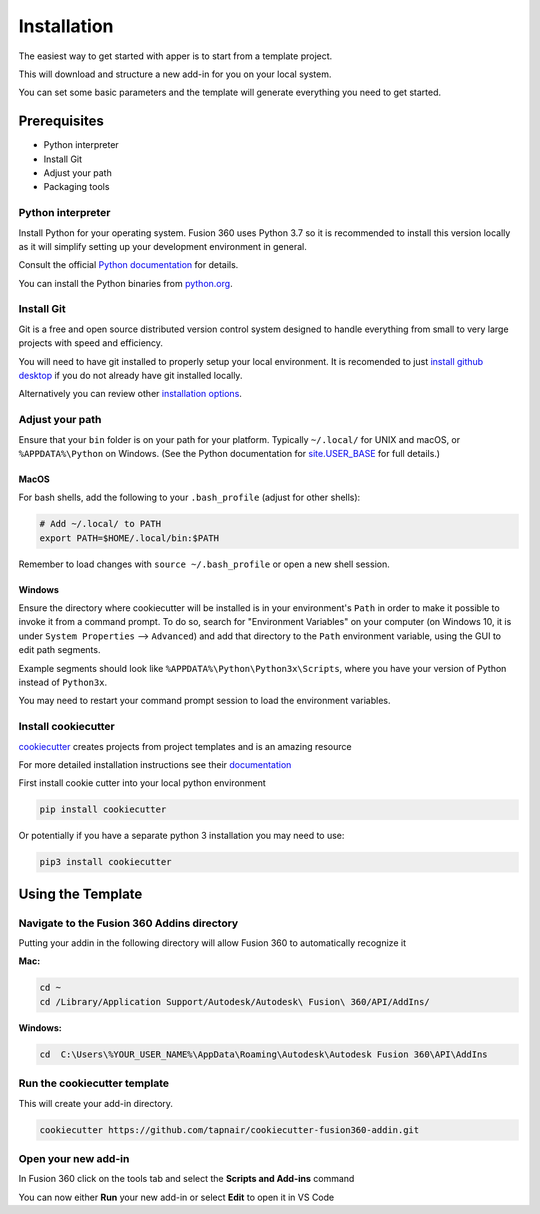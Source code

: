 ============
Installation
============

The easiest way to get started with apper is to start from a template project.

This will download and structure a new add-in for you on your local system.

You can set some basic parameters and the template will generate everything you need to get started.

Prerequisites
-------------

* Python interpreter
* Install Git
* Adjust your path
* Packaging tools

Python interpreter
^^^^^^^^^^^^^^^^^^

Install Python for your operating system. Fusion 360 uses Python 3.7 so it is recommended to install this version locally as it will simplify setting up your development environment in general.

Consult the official `Python documentation <https://docs.python.org/3/using/index.html>`_ for details.

You can install the Python binaries from `python.org <https://www.python.org/downloads/mac-osx/>`_.


Install Git
^^^^^^^^^^^

Git is a free and open source distributed version control system designed to handle everything from small to very large projects with speed and efficiency.

You will need to have git installed to properly setup your local environment.  It is recomended to just `install github desktop <https://desktop.github.com/>`_ if you do not already have git installed locally.

Alternatively you can review other `installation options <https://git-scm.com/book/en/v2/Getting-Started-Installing-Git>`_.

Adjust your path
^^^^^^^^^^^^^^^^

Ensure that your ``bin`` folder is on your path for your platform. Typically ``~/.local/`` for UNIX and macOS, or ``%APPDATA%\Python`` on Windows. (See the Python documentation for `site.USER_BASE <https://docs.python.org/3/library/site.html#site.USER_BASE>`_ for full details.)


MacOS
"""""

For bash shells, add the following to your ``.bash_profile`` (adjust for other shells):

.. code-block:: bash

    # Add ~/.local/ to PATH
    export PATH=$HOME/.local/bin:$PATH

Remember to load changes with ``source ~/.bash_profile`` or open a new shell session.


Windows
"""""""

Ensure the directory where cookiecutter will be installed is in your environment's ``Path`` in order to make it possible to invoke it from a command prompt. To do so, search for "Environment Variables" on your computer (on Windows 10, it is under ``System Properties`` --> ``Advanced``) and add that directory to the ``Path`` environment variable, using the GUI to edit path segments.

Example segments should look like ``%APPDATA%\Python\Python3x\Scripts``, where you have your version of Python instead of ``Python3x``.

You may need to restart your command prompt session to load the environment variables.

.. seealso:: See `Configuring Python (on Windows) <https://docs.python.org/3/using/windows.html#configuring-python>`_ for full details.



Install cookiecutter
^^^^^^^^^^^^^^^^^^^^

`cookiecutter <https://git-scm.com/book/en/v2/Git-Tools-Submodules>`_ creates projects from project templates and is an amazing resource

For more detailed installation instructions see their `documentation <https://cookiecutter.readthedocs.io/en/latest/installation.html>`_

First install cookie cutter into your local python environment

.. code-block:: bash

    pip install cookiecutter

Or potentially if you have a separate python 3 installation you may need to use:

.. code-block:: bash

    pip3 install cookiecutter

Using the Template
------------------

Navigate to the Fusion 360 Addins directory
^^^^^^^^^^^^^^^^^^^^^^^^^^^^^^^^^^^^^^^^^^^

Putting your addin in the following directory will allow Fusion 360 to automatically recognize it

**Mac:**

.. code-block:: bash

    cd ~
    cd /Library/Application Support/Autodesk/Autodesk\ Fusion\ 360/API/AddIns/

**Windows:**

.. code-block:: bat

    cd  C:\Users\%YOUR_USER_NAME%\AppData\Roaming\Autodesk\Autodesk Fusion 360\API\AddIns


Run the cookiecutter template
^^^^^^^^^^^^^^^^^^^^^^^^^^^^^

This will create your add-in directory.

.. code-block:: bash

    cookiecutter https://github.com/tapnair/cookiecutter-fusion360-addin.git

Open your new add-in
^^^^^^^^^^^^^^^^^^^^

In Fusion 360 click on the tools tab and select the **Scripts and Add-ins** command

.. image:: ../_static/addin_dialog.png
   :width: 523
   :alt: Fusion Add-in Dialog

You can now either **Run** your new add-in or select **Edit** to open it in VS Code